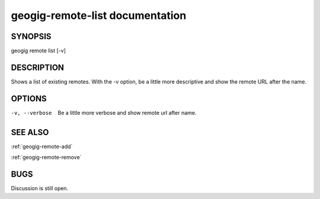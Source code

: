 
.. _geogig-remote-list:

geogig-remote-list documentation
################################



SYNOPSIS
********
geogig remote list [-v]


DESCRIPTION
***********

Shows a list of existing remotes. With the -v option, be a little more descriptive and show the remote URL after the name.

OPTIONS
*******    

-v, --verbose    Be a little more verbose and show remote url after name.

SEE ALSO
********

:ref:`geogig-remote-add`

:ref:`geogig-remote-remove`

BUGS
****

Discussion is still open.

